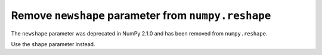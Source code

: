 Remove ``newshape`` parameter from ``numpy.reshape``
----------------------------------------------------

The ``newshape`` parameter was deprecated in NumPy 2.1.0 and has been
removed from ``numpy.reshape``.

Use the ``shape`` parameter instead.
